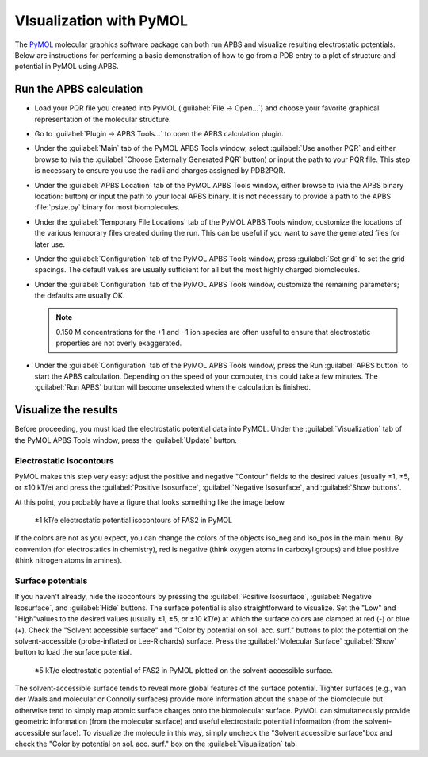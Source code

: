 ========================
VIsualization with PyMOL
========================

The `PyMOL <http://www.pymol.org/>`_ molecular graphics software package can both run APBS and visualize resulting electrostatic potentials. 
Below are instructions for performing a basic demonstration of how to go from a PDB entry to a plot of structure and potential in PyMOL using APBS.

------------------------
Run the APBS calculation
------------------------

* Load your PQR file you created into PyMOL (:guilabel:`File → Open...`) and choose your favorite graphical representation of the molecular structure.

* Go to :guilabel:`Plugin → APBS Tools...` to open the APBS calculation plugin.

* Under the :guilabel:`Main` tab of the PyMOL APBS Tools window, select :guilabel:`Use another PQR` and either browse to (via the :guilabel:`Choose Externally Generated PQR` button) or input the path to your PQR file. This step is necessary to ensure you use the radii and charges assigned by PDB2PQR.

* Under the :guilabel:`APBS Location` tab of the PyMOL APBS Tools window, either browse to (via the APBS binary location: button) or input the path to your local APBS binary. It is not necessary to provide a path to the APBS :file:`psize.py` binary for most biomolecules.

* Under the :guilabel:`Temporary File Locations` tab of the PyMOL APBS Tools window, customize the locations of the various temporary files created during the run. This can be useful if you want to save the generated files for later use.

* Under the :guilabel:`Configuration` tab of the PyMOL APBS Tools window, press :guilabel:`Set grid` to set the grid spacings. The default values are usually sufficient for all but the most highly charged biomolecules.

* Under the :guilabel:`Configuration` tab of the PyMOL APBS Tools window, customize the remaining parameters; the defaults are usually OK.

  .. note::

     0.150 M concentrations for the +1 and −1 ion species are often useful to ensure that electrostatic properties are not overly exaggerated.

* Under the :guilabel:`Configuration` tab of the PyMOL APBS Tools window, press the Run :guilabel:`APBS button` to start the APBS calculation. Depending on the speed of your computer, this could take a few minutes. The :guilabel:`Run APBS` button will become unselected when the calculation is finished.

---------------------
Visualize the results
---------------------

Before proceeding, you must load the electrostatic potential data into PyMOL. Under the :guilabel:`Visualization` tab of the PyMOL APBS Tools window, press the :guilabel:`Update` button.

^^^^^^^^^^^^^^^^^^^^^^^^^
Electrostatic isocontours
^^^^^^^^^^^^^^^^^^^^^^^^^

PyMOL makes this step very easy: adjust the positive and negative "Contour" fields to the desired values (usually ±1, ±5, or ±10 kT/e)
and press the :guilabel:`Positive Isosurface`, :guilabel:`Negative Isosurface`, and :guilabel:`Show buttons`.

At this point, you probably have a figure that looks something like the image below.

.. figure:: /media/fas2-iso-pymol.png

   ±1 kT/e electrostatic potential isocontours of FAS2 in PyMOL

If the colors are not as you expect, you can change the colors of the objects iso_neg and iso_pos in the main menu.
By convention (for electrostatics in chemistry), red is negative (think oxygen atoms in carboxyl groups) and blue positive (think nitrogen atoms in amines).

^^^^^^^^^^^^^^^^^^
Surface potentials
^^^^^^^^^^^^^^^^^^

If you haven't already, hide the isocontours by pressing the :guilabel:`Positive Isosurface`, :guilabel:`Negative Isosurface`, and :guilabel:`Hide` buttons.
The surface potential is also straightforward to visualize.
Set the "Low" and "High"values to the desired values (usually ±1, ±5, or ±10 kT/e) at which the surface colors are clamped at red (-) or blue (+).
Check the "Solvent accessible surface" and "Color by potential on sol. acc. surf." buttons to plot the potential on the solvent-accessible (probe-inflated or Lee-Richards) surface.
Press the :guilabel:`Molecular Surface` :guilabel:`Show` button to load the surface potential.

.. figure:: /media/fas2-surf-pymol.png

   ±5 kT/e electrostatic potential of FAS2 in PyMOL plotted on the solvent-accessible surface.

The solvent-accessible surface tends to reveal more global features of the surface potential.
Tighter surfaces (e.g., van der Waals and molecular or Connolly surfaces) provide more information about the shape of the biomolecule but otherwise tend to simply map atomic surface charges onto the biomolecular surface.
PyMOL can simultaneously provide geometric information (from the molecular surface) and useful electrostatic potential information (from the solvent-accessible surface).
To visualize the molecule in this way, simply uncheck the "Solvent accessible surface"box and check the "Color by potential on sol. acc. surf." box on the :guilabel:`Visualization` tab.
